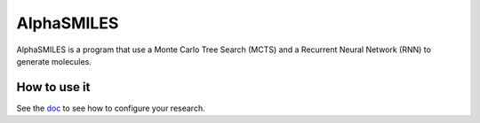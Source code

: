 ***********
AlphaSMILES
***********

AlphaSMILES is a program that use a Monte Carlo Tree Search (MCTS) and a Recurrent Neural Network (RNN) to generate molecules.


How to use it
=============

See the `doc <http://forge.info.univ-angers.fr/~cgrelier/AlphaSMILES/index.html>`_ to see how to configure your research.

